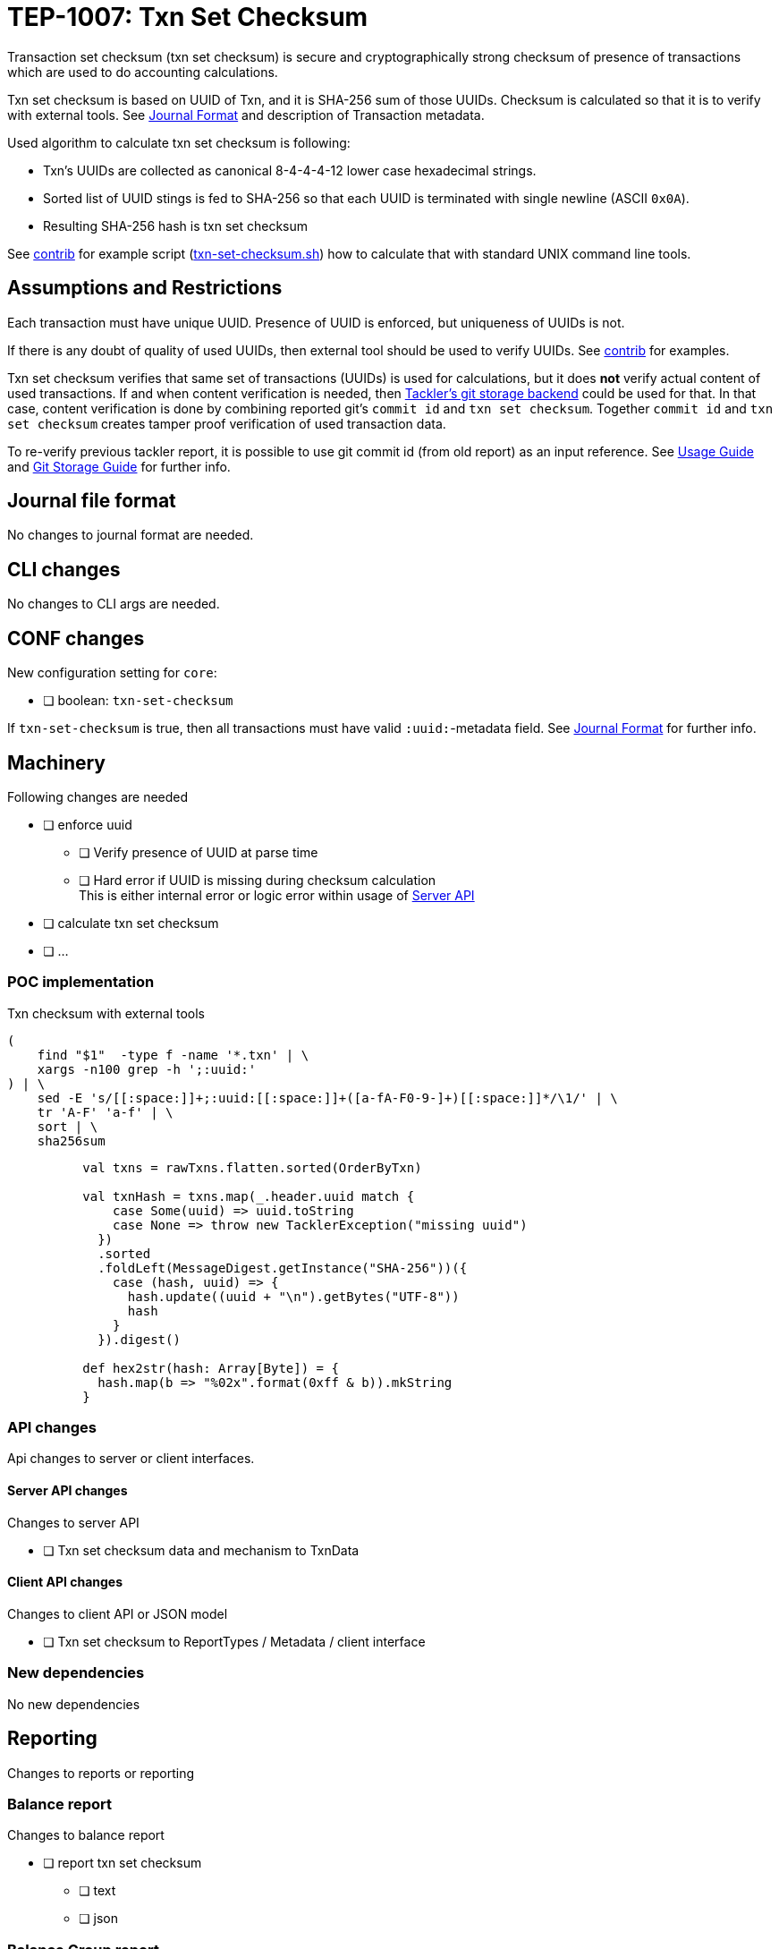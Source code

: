 = TEP-1007: Txn Set Checksum

Transaction set checksum (txn set checksum) is secure and cryptographically strong checksum of presence
of transactions which are used to do accounting calculations.

Txn set checksum is based on UUID of Txn, and it is SHA-256 sum of those UUIDs.
Checksum is calculated so that it is to verify with external tools. See link:../journal.adoc[Journal Format]
and description of Transaction metadata.

Used algorithm to calculate txn set checksum is following:

* Txn's UUIDs are collected as canonical 8-4-4-4-12 lower case hexadecimal strings.
* Sorted list of UUID stings is fed to SHA-256 so that each UUID is terminated
  with single newline (ASCII `0x0A`).
* Resulting SHA-256 hash is txn set checksum

See link:../../contrib[contrib] for example script (link:../../contrib/txn-set-checksum.sh[txn-set-checksum.sh])
how to calculate that with standard UNIX command line tools.


== Assumptions and Restrictions

Each transaction must have unique UUID. Presence of UUID is enforced, but uniqueness of UUIDs is not.

If there is any doubt of quality of used UUIDs, then external tool should be used to verify UUIDs.
See link:../../contrib[contrib] for examples.

Txn set checksum verifies that same set of transactions (UUIDs) is used for calculations,
but it does *not* verify actual content of used transactions.  If and when content verification is needed,
then link:../git-storage.adoc[Tackler's git storage backend] could be used for that.  In that case,
content verification is done by combining reported git's `commit id` and `txn set checksum`.
Together `commit id` and `txn set checksum` creates tamper proof verification of used transaction data.

To re-verify previous tackler report, it is possible to use git commit id (from old report) as an input reference.
See link:../usage.doc[Usage Guide] and link:../git-storage.doc[Git Storage Guide] for further info.


== Journal file format

No changes to journal format are needed.


== CLI changes

No changes to CLI args are needed.


== CONF changes

New configuration setting for `core`:

* [ ] boolean: `txn-set-checksum`

If `txn-set-checksum` is true, then all transactions must have valid `:uuid:`-metadata field.
See link:../journal.adoc[Journal Format] for further info.


== Machinery

Following changes are needed

* [ ] enforce uuid
** [ ] Verify presence of UUID at parse time
** [ ] Hard error if UUID is missing  during checksum calculation +
       This is either internal error or logic error within usage of link:../server-api.adoc[Server API]
* [ ] calculate txn set checksum
* [ ] ...



=== POC implementation

Txn checksum with external tools

----
(
    find "$1"  -type f -name '*.txn' | \
    xargs -n100 grep -h ';:uuid:'
) | \
    sed -E 's/[[:space:]]+;:uuid:[[:space:]]+([a-fA-F0-9-]+)[[:space:]]*/\1/' | \
    tr 'A-F' 'a-f' | \
    sort | \
    sha256sum
----

----
          val txns = rawTxns.flatten.sorted(OrderByTxn)

          val txnHash = txns.map(_.header.uuid match {
              case Some(uuid) => uuid.toString
              case None => throw new TacklerException("missing uuid")
            })
            .sorted
            .foldLeft(MessageDigest.getInstance("SHA-256"))({
              case (hash, uuid) => {
                hash.update((uuid + "\n").getBytes("UTF-8"))
                hash
              }
            }).digest()

          def hex2str(hash: Array[Byte]) = {
            hash.map(b => "%02x".format(0xff & b)).mkString
          }
----


=== API changes

Api changes to server or client interfaces.


==== Server API changes

Changes to server API

* [ ] Txn set checksum data and mechanism to TxnData


==== Client API changes

Changes to client API or JSON model

* [ ] Txn set checksum to ReportTypes / Metadata / client interface


=== New dependencies

No new dependencies


== Reporting

Changes to reports or reporting


=== Balance report

Changes to balance report

* [ ] report txn set checksum
** [ ] text
** [ ] json

=== Balance Group report

Changes to balance group report

* [ ] report txn set checksum
** [ ] text
** [ ] json


=== Register report

Changes to register report

* [ ] report txn set checksum
** [ ] text
** [ ] json


== Exporting

Changes to exports or exporting

=== Equity export

Changes to equity export

* [ ] report txn set checksum ???


=== Identity export

Changes to identity export

* [ ] no changes


== Documentation

* [x] link:./readme.adoc[]: Update TEP index
* [ ] link:../../README.adoc[]: is it a new noteworthy feature?
* [ ] link:../../CHANGELOG[]: add new item
* [x] Does it warrant own T3DB file?
** [x] update link:../../tests/tests.adoc[]
** [x] update link:../../tests/check-tests.sh[]
** [x] Add new T3DB file link:../../tests/tests-1007.yml[]
* [ ] User docs
** [ ] user manual
** [x] tackler.conf
*** [x] `txn-set-checksum`
** [ ] examples
* [ ] Developer docs
** [ ] API changes
*** [ ] Server API changes
*** [ ] Client API changes


== Future plans and Postponed (PP) features

There are several possibilities to enhance txn set checksum:

* External listing which includes all used transaction UUIDs
* There could be a separate, actual content checksum which is calculated over some normalization of Txn data.


=== Postponed (PP) features

Anything which wasn't implemented?


== Tests

Normal, ok-case tests to validate functionality:

* [ ] test basic txn set checksum
* [ ] reports
** [ ] { balance, balance-group, register } x { text, json }
* [ ] exports
** [ ] test equity
* [ ] test that upper case UUIDs result same txn-set-checksum as lower case UUIDs
* [ ] test that filtered Txns has correct (new) txn set checksum
** [ ] feed generated equity back (e.g. check validity)
* [ ] ...


=== Errors

Various error cases:

* [ ] e: `txn-set-checksum = true`, but missing uuid
** [ ] e: at parsing time / txn creation
** [ ] e: checksum calculation
* [ ] e: check that git storage reports txn path in case of error
* [ ] e: Check that invalid UUID is detected and rejected/errored
** [ ] e: `java.util.UUID.fromString` is not very smart
----
// valid
scala> java.util.UUID.fromString("69439222-4d8b-4d0e-8204-50e2a0c8b664")
res1: java.util.UUID = 69439222-4d8b-4d0e-8204-50e2a0c8b664

// invalid
scala> java.util.UUID.fromString("694aaaaa39222-4d8b-4d0e-8204-50e2a0c8b664")
res2: java.util.UUID = aaa39222-4d8b-4d0e-8204-50e2a0c8b664
----


=== Perf

Add new perf test target for txn set checksum

* [ ] perf test of txn set checksum
** [ ] with txn set checksum
** [ ] without txn set checksum


=== Feature and Test case tracking

link:../../tests/tests-1007.yml[TEP-1007 T3DB]
